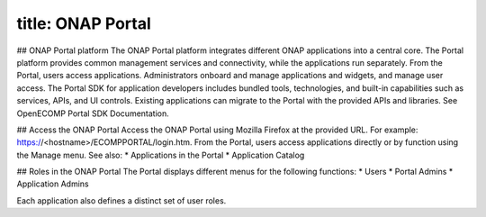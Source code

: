 title: ONAP Portal
=================

## ONAP Portal platform
The ONAP Portal platform integrates different ONAP applications into a central core. The Portal platform provides common management services and connectivity, while the applications run separately.
From the Portal, users access applications. Administrators onboard and manage applications and widgets, and manage user access.
The Portal SDK for application developers includes bundled tools, technologies, and built-in capabilities such as services, APIs, and UI controls. Existing applications can migrate to the Portal with the provided APIs and libraries. See OpenECOMP Portal SDK Documentation.

## Access the ONAP Portal
Access the ONAP Portal using Mozilla Firefox at the provided URL. For example: https://<hostname>/ECOMPPORTAL/login.htm.
From the Portal, users access applications directly or by function using the Manage menu.
See also:
* Applications in the Portal
* Application Catalog

## Roles in the ONAP Portal
The Portal displays different menus for the following functions:
* Users
* Portal Admins
* Application Admins

Each application also defines a distinct set of user roles.

